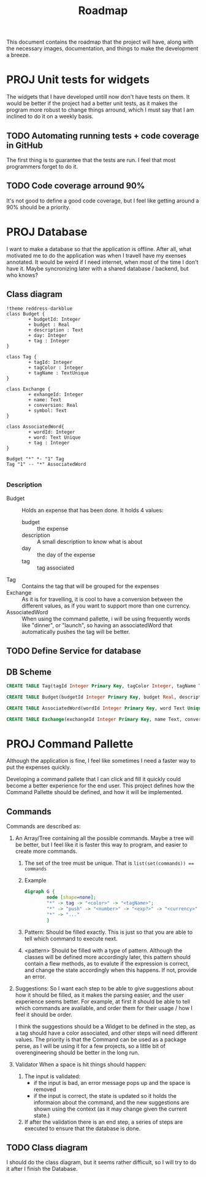 #+title: Roadmap
This document contains the roadmap that the project will have, along with the necessary images, documentation, and things to make the development a breeze.

* PROJ Unit tests for widgets
The widgets that I have developed untill now don't have tests on them. It would be better if the project had a better unit tests, as it makes the program more robust to change things arround, which I must say that I am inclined to do it on a weekly basis.

** TODO Automating running tests + code coverage in GitHub
The first thing is to guarantee that the tests are run. I feel that most programmers forget to do it.

** TODO Code coverage arround 90%
It's not good to define a good code coverage, but I feel like getting around a 90% should be a priority.

* PROJ Database
I want to make a database so that the application is offline. After all, what motivated me to do the application was when I travell have my exenses annotated. It would be weird if I need internet, when most of the time I don't have it. Maybe syncronizing later with a shared database / backend, but who knows?

** Class diagram
#+begin_src plantuml :file img/db.png :dir .
!theme reddress-darkblue
class Budget {
        + budgetId: Integer
        + budget : Real
        + description : Text
        + day: Integer
        + tag : Integer
}

class Tag {
        + tagId: Integer
        + tagColor : Integer
        + tagName : TextUnique
}

class Exchange {
        + exhangeId: Integer
        + name: Text
        + conversion: Real
        + symbol: Text
}

class AssociatedWord{
        + wordId: Integer
        + word: Text Unique
        + tag : Integer
}

Budget "*" *- "1" Tag
Tag "1" -- "*" AssociatedWord

#+end_src

#+RESULTS:
[[file:img/db.png]]

*** Description
+ Budget :: Holds an expense that has been done. It holds 4 values:
  + budget :: the expense
  + description :: A small description to know what is about
  + day :: the day of the expense
  + tag :: tag associated
+ Tag :: Contains the tag that will be grouped for the expenses
+ Exchange :: As it is for travelling, it is cool to have a conversion between the different values, as if you want to support more than one currency.
+ AssociatedWord :: When using the command pallette, i will be using frequently words like "dinner", or "launch", so having an associatedWord that automatically pushes the tag will be better.






  

** TODO Define Service for database

** DB Scheme
#+begin_src sqlite
CREATE TABLE Tag(tagId Integer Primary Key, tagColor Integer, tagName Text Unique) STRICT;

CREATE TABLE Budget(budgetId Integer Primary Key, budget Real, description Text, day Integer, tagId Integer, Foreign Key(tagId) References TAG(tagId)) STRICT;

CREATE TABLE AssociatedWord(wordId Integer Primary Key, word Text Unique, tag Integer, Foreign Key(tag) References Tag(tagId)) Strict;

CREATE TABLE Exchange(exchangeId Integer Primary Key, name Text, conversion Real, symbol Text) Strict;

#+end_src
* PROJ Command Pallette
Although the application is fine, I feel like sometimes I need a faster way to put the expenses quickly.

Developing a command pallete that I can click and fill it quickly could become a better experience for the end user. This project defines how the Command Pallette should be defined, and how it will be implemented.

** Commands
Commands are described as:
1. An Array/Tree containing all the possible commands. Maybe a tree will be better, but I feel like it is faster this way to program, and easier to create more commands.

   1. The set of the tree must be unique. That is ~list(set(commands)) == commands~

   2. Example
      #+begin_src dot :file img/command-example.png
digraph G {
        node [shape=none];
        "*" -> tag -> "<color>" -> "<tagName>";
        "*" -> "push" -> "<number>" -> "<exp?>" -> "<currency>" -> "<desc>"
        "*" -> "..."
        }
      #+end_src

      #+RESULTS:
      [[file:img/command-example.png]]

   3. Pattern:
      Should be filled exactly. This is just so that you are able to tell which command to execute next.

   4. <pattern>
      Should be filled with a type of pattern. Although the classes will be defined more accordingly later, this pattern should contain a flew methods, as to evalute if the expression is correct, and change the state accordingly when this happens. If not, provide an error.

2. Suggestions:
   So I want each step to be able to give suggestions about how it should be filled, as it makes the parsing easier, and the user experience seems better. For example, at first it should be able to tell which commands are available, and order them for their usage / how I feel it should be order.

   I think the suggestions should be a Widget to be defined in the step, as a tag should have a color associated, and other steps will need different values. The priority is that the Command can be used as a package perse, as I will be using it for a few projects, so a little bit of overengineering should be better in the long run.

3. Validator
   When a space is hit things should happen:
   1. The input is validated:
      + if the input is bad, an error message pops up and the space is removed
      + if the input is correct, the state is updated so it holds the informaion about the command, and the new suggestions are shown using the context (as it may change given the current state.)
   2. If after the validation there is an end step, a series of steps are executed to ensure that the database is done.

** TODO Class diagram
I should do the class diagram, but it seems rather difficult, so I will try to do it after I finish the Database.

